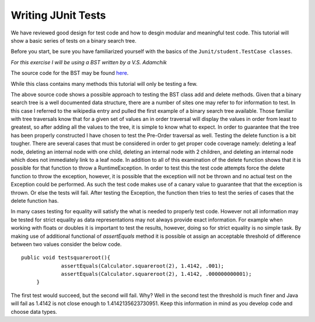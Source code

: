 .. This file is part of the OpenDSA eTextbook project. See
.. http://algoviz.org/OpenDSA for more details.
.. Copyright (c) 2012-2013 by the OpenDSA Project Contributors, and
.. distributed under an MIT open source license.

.. avmetadata::
   :author: Jordan Sablan
   :requires:
   :satisfies:
   :topic:

Writing JUnit Tests
===================

We have reviewed good design for test code and how to desgin modular and
meaningful test code. This tutorial will show a basic series of tests on a
binary search tree.

Before you start, be sure you have familiarized yourself with the basics of the
``Junit/student.TestCase classes``.

*For this exercise I will be using a BST written by a V.S. Adamchik*

The source code for the BST may be found
`here <https://www.cs.cmu.edu/~adamchik/15-121/lectures/Trees/code/BST.java>`__.

While this class contains many methods this tutorial will only be testing a few.

.. codeinclude:: Java/Tutorials/TestBST.java

The above source code shows a possible approach to testing the BST class add and
delete methods. Given that a binary search tree is a well documented data
structure, there are a number of sites one may refer to for information to test.
In this case I referred to the wikipedia entry and pulled the first example of
a binary search tree available. Those familiar with tree traversals know that
for a given set of values an in order traversal will display the values in order
from least to greatest, so after adding all the values to the tree, it is simple
to know what to expect. In order to guarantee that the tree has been properly
constructed I have chosen to test the Pre-Order traversal as well. Testing the
delete function is a bit tougher. There are several cases that must be considered
in order to get proper code coverage namely: deleting a leaf node, deleting an
internal node with one child, deleting an internal node with 2 children, and
deleting an internal node which does not immediately link to a leaf node. In
addition to all of this examination of the delete function shows that it is
possible for that function to throw a RuntimeException. In order to test this
the test code attempts force the delete function to throw the exception, however,
it is possible that the exception will not be thrown and no actual test on the
Exception could be performed. As such the test code makes use of a canary value
to guarantee that that the exception is thrown. Or else the tests will fail.
After testing the Exception, the function then tries to test the series of cases
that the delete function has.

In many cases testing for equality will satisfy the what is needed to properly
test code. However not all information may be tested for strict equality as
data representations may not always provide exact information. For example when
working with floats or doubles it is important to test the results, however,
doing so for strict equality is no simple task. By making use of additional
functional of `assertEquals` method it is possible ot assign an acceptable
threshold of difference between two values consider the below code.

::

   public void testsquareroot(){
		assertEquals(Calculator.squareroot(2), 1.4142, .001);
		assertEquals(Calculator.squareroot(2), 1.4142, .000000000001);
	}

The first test would succeed, but the second will fail. Why? Well in the second
test the threshold is much finer and Java will fail as 1.4142 is not close enough
to 1.4142135623730951. Keep this information in mind as you develop code and
choose data types.
